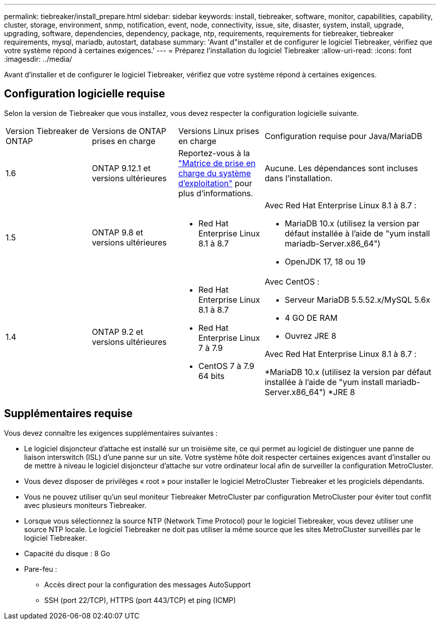 ---
permalink: tiebreaker/install_prepare.html 
sidebar: sidebar 
keywords: install, tiebreaker, software, monitor, capabilities, capability, cluster, storage, environment, snmp, notification, event, node, connectivity, issue, site, disaster, system, install, upgrade, upgrading, software, dependencies, dependency, package, ntp, requirements, requirements for tiebreaker, tiebreaker requirements, mysql, mariadb, autostart, database 
summary: 'Avant d"installer et de configurer le logiciel Tiebreaker, vérifiez que votre système répond à certaines exigences.' 
---
= Préparez l'installation du logiciel Tiebreaker
:allow-uri-read: 
:icons: font
:imagesdir: ../media/


[role="lead"]
Avant d'installer et de configurer le logiciel Tiebreaker, vérifiez que votre système répond à certaines exigences.



== Configuration logicielle requise

Selon la version de Tiebreaker que vous installez, vous devez respecter la configuration logicielle suivante.

[cols="1,1,1,2"]
|===


| Version Tiebreaker de ONTAP | Versions de ONTAP prises en charge | Versions Linux prises en charge | Configuration requise pour Java/MariaDB 


 a| 
1.6
 a| 
ONTAP 9.12.1 et versions ultérieures
 a| 
Reportez-vous à la link:whats_new.html#os-support-matrix["Matrice de prise en charge du système d'exploitation"] pour plus d'informations.
 a| 
Aucune. Les dépendances sont incluses dans l'installation.



 a| 
1.5
 a| 
ONTAP 9.8 et versions ultérieures
 a| 
* Red Hat Enterprise Linux 8.1 à 8.7

 a| 
Avec Red Hat Enterprise Linux 8.1 à 8.7 :

* MariaDB 10.x (utilisez la version par défaut installée à l'aide de "yum install mariadb-Server.x86_64")
* OpenJDK 17, 18 ou 19




 a| 
1.4
 a| 
ONTAP 9.2 et versions ultérieures
 a| 
* Red Hat Enterprise Linux 8.1 à 8.7
* Red Hat Enterprise Linux 7 à 7.9
* CentOS 7 à 7.9 64 bits

 a| 
Avec CentOS :

* Serveur MariaDB 5.5.52.x/MySQL 5.6x
* 4 GO DE RAM
* Ouvrez JRE 8


Avec Red Hat Enterprise Linux 8.1 à 8.7 :

*MariaDB 10.x (utilisez la version par défaut installée à l'aide de "yum install mariadb-Server.x86_64")
*JRE 8

|===


== Supplémentaires requise

Vous devez connaître les exigences supplémentaires suivantes :

* Le logiciel disjoncteur d'attache est installé sur un troisième site, ce qui permet au logiciel de distinguer une panne de liaison interswitch (ISL) d'une panne sur un site. Votre système hôte doit respecter certaines exigences avant d'installer ou de mettre à niveau le logiciel disjoncteur d'attache sur votre ordinateur local afin de surveiller la configuration MetroCluster.
* Vous devez disposer de privilèges « root » pour installer le logiciel MetroCluster Tiebreaker et les progiciels dépendants.
* Vous ne pouvez utiliser qu'un seul moniteur Tiebreaker MetroCluster par configuration MetroCluster pour éviter tout conflit avec plusieurs moniteurs Tiebreaker.
* Lorsque vous sélectionnez la source NTP (Network Time Protocol) pour le logiciel Tiebreaker, vous devez utiliser une source NTP locale. Le logiciel Tiebreaker ne doit pas utiliser la même source que les sites MetroCluster surveillés par le logiciel Tiebreaker.


* Capacité du disque : 8 Go
* Pare-feu :
+
** Accès direct pour la configuration des messages AutoSupport
** SSH (port 22/TCP), HTTPS (port 443/TCP) et ping (ICMP)



